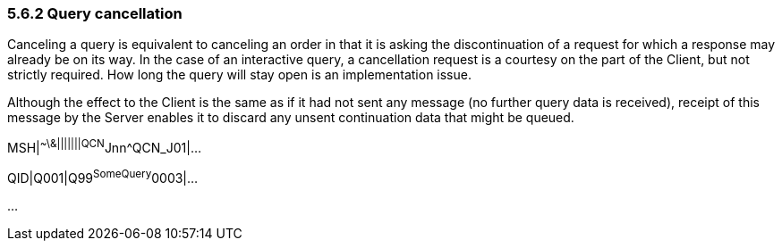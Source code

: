 === 5.6.2 Query cancellation

Canceling a query is equivalent to canceling an order in that it is asking the discontinuation of a request for which a response may already be on its way. In the case of an interactive query, a cancellation request is a courtesy on the part of the Client, but not strictly required. How long the query will stay open is an implementation issue.

Although the effect to the Client is the same as if it had not sent any message (no further query data is received), receipt of this message by the Server enables it to discard any unsent continuation data that might be queued.

MSH|^~\&|||||||QCN^Jnn^QCN_J01|...

QID|Q001|Q99^SomeQuery^0003|...

...

